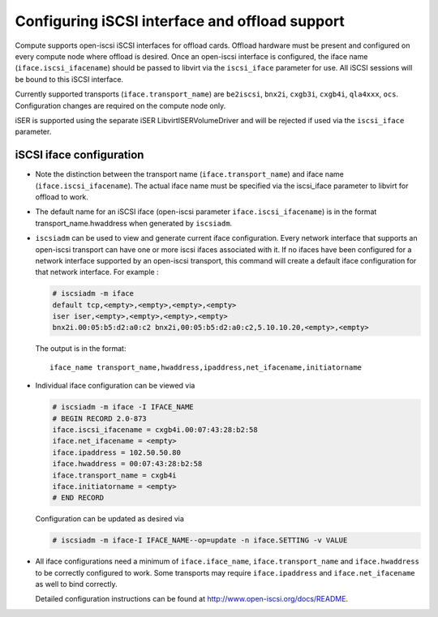 ===============================================
Configuring iSCSI interface and offload support
===============================================

Compute supports open-iscsi iSCSI interfaces for offload cards.  Offload
hardware must be present and configured on every compute node where offload is
desired. Once an open-iscsi interface is configured, the iface name
(``iface.iscsi_ifacename``) should be passed to libvirt via the ``iscsi_iface``
parameter for use.  All iSCSI sessions will be bound to this iSCSI interface.

Currently supported transports (``iface.transport_name``) are ``be2iscsi``,
``bnx2i``, ``cxgb3i``, ``cxgb4i``, ``qla4xxx``, ``ocs``.  Configuration changes
are required on the compute node only.

iSER is supported using the separate iSER LibvirtISERVolumeDriver and will be
rejected if used via the ``iscsi_iface`` parameter.

iSCSI iface configuration
~~~~~~~~~~~~~~~~~~~~~~~~~

* Note the distinction between the transport name (``iface.transport_name``)
  and iface name (``iface.iscsi_ifacename``). The actual iface name must be
  specified via the iscsi_iface parameter to libvirt for offload to work.

* The default name for an iSCSI iface (open-iscsi parameter
  ``iface.iscsi_ifacename``) is in the format transport_name.hwaddress when
  generated by ``iscsiadm``.

* ``iscsiadm`` can be used to view and generate current iface configuration.
  Every network interface that supports an open-iscsi transport can have one or
  more iscsi ifaces associated with it. If no ifaces have been configured for a
  network interface supported by an open-iscsi transport, this command will
  create a default iface configuration for that network interface. For example
  :

  .. code-block:: console

     # iscsiadm -m iface
     default tcp,<empty>,<empty>,<empty>,<empty>
     iser iser,<empty>,<empty>,<empty>,<empty>
     bnx2i.00:05:b5:d2:a0:c2 bnx2i,00:05:b5:d2:a0:c2,5.10.10.20,<empty>,<empty>

  The output is in the format::

    iface_name transport_name,hwaddress,ipaddress,net_ifacename,initiatorname

* Individual iface configuration can be viewed via

  .. code-block:: console

     # iscsiadm -m iface -I IFACE_NAME
     # BEGIN RECORD 2.0-873
     iface.iscsi_ifacename = cxgb4i.00:07:43:28:b2:58
     iface.net_ifacename = <empty>
     iface.ipaddress = 102.50.50.80
     iface.hwaddress = 00:07:43:28:b2:58
     iface.transport_name = cxgb4i
     iface.initiatorname = <empty>
     # END RECORD

  Configuration can be updated as desired via

  .. code-block:: console

     # iscsiadm -m iface-I IFACE_NAME--op=update -n iface.SETTING -v VALUE

* All iface configurations need a minimum of ``iface.iface_name``,
  ``iface.transport_name`` and ``iface.hwaddress`` to be correctly configured
  to work. Some transports may require ``iface.ipaddress`` and
  ``iface.net_ifacename`` as well to bind correctly.

  Detailed configuration instructions can be found at
  http://www.open-iscsi.org/docs/README.
